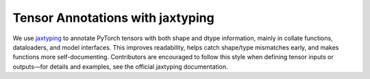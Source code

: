 Tensor Annotations with jaxtyping
======================


We use `jaxtyping <https://github.com/google/jaxtyping>`_ to annotate PyTorch tensors with both shape and dtype information, mainly in collate functions, dataloaders, and model interfaces. This improves readability, helps catch shape/type mismatches early, and makes functions more self-documenting. Contributors are encouraged to follow this style when defining tensor inputs or outputs—for details and examples, see the official jaxtyping documentation.